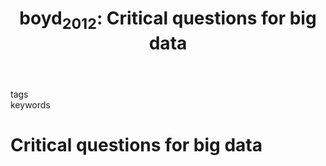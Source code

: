 #+TITLE: boyd_2012: Critical questions for big data
#+roam_key: cite:boyd_2012
#+roam_tags: lit
#+wikidata: https://www.wikidata.org/wiki/Q27972298

- tags ::
- keywords ::


* Critical questions for big data
  :PROPERTIES:
  :Custom_ID: boyd_2012
  :URL: http://dx.doi.org/10.1080/1369118X.2012.678878
  :AUTHOR: boyd, d., & Crawford, K.
  :NOTER_DOCUMENT:
  :NOTER_PAGE:
  :END:
